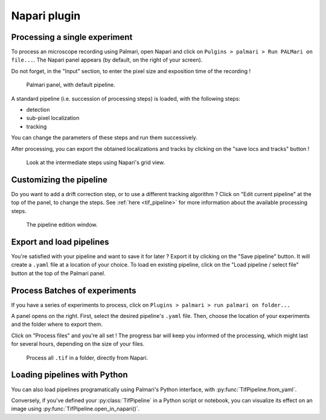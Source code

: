 =============
Napari plugin
=============

Processing a single experiment
------------------------------

To process an microscope recording using Palmari, open Napari and click on ``Pulgins > palmari > Run PALMari on file...``.
The Napari panel appears (by default, on the right of your screen).

Do not forget, in the "Input" section, to enter the pixel size and exposition time of the recording !

.. figure:: images/napari_plugin_2.png

    Palmari panel, with default pipeline.

A standard pipeline (i.e. succession of processing steps) is loaded, with the following steps:

- detection

- sub-pixel localization

- tracking

You can change the parameters of these steps and run them successively.

After processing, you can export the obtained localizations and tracks by clicking on the "save locs and tracks" button !

.. figure:: images/napari_plugin_3.png

    Look at the intermediate steps using Napari's grid view.

Customizing the pipeline
------------------------

Do you want to add a drift correction step, or to use a different tracking algorithm ? 
Click on "Edit current pipeline" at the top of the panel, to change the steps.
See :ref:`here <tif_pipeline>` for more information about the available processing steps.

.. figure:: images/napari_edit_pipeline.png

    The pipeline edition window.

Export and load pipelines
-------------------------

You're satisfied with your pipeline and want to save it for later ? Export it by clicking on the "Save pipeline" button. 
It will create a ``.yaml`` file at a location of your choice. 
To load en existing pipeline, click on the "Load pipeline / select file" button at the top of the Palmari panel.

Process Batches of experiments
------------------------------

If you have a series of experiments to process, click on ``Plugins > palmari > run palmari on folder...``

A panel opens on the right. First, select the desired pipeline's ``.yaml`` file. 
Then, choose the location of your experiments and the folder where to export them.

Click on "Process files" and you're all set ! The progress bar will keep you informed of the processing, which might last for several hours, depending on the size of your files.

.. figure:: images/napari_process_folder.png

    Process all ``.tif`` in a folder, directly from Napari.

Loading pipelines with Python
-----------------------------

You can also load pipelines programatically using Palmari's Python interface, with :py:func:`TifPipeline.from_yaml`.

Conversely, if you've defined your :py:class:`TifPipeline` in a Python script or notebook, you can visualize its effect on an image using :py:func:`TifPipeline.open_in_napari()`.